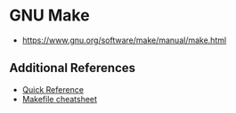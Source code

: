 * GNU Make
:PROPERTIES:
:ID: c93b85e8-4b50-4477-b121-486271ea50d6
:END:
- https://www.gnu.org/software/make/manual/make.html

** Additional References
- [[https://www.gnu.org/software/make/manual/html_node/Quick-Reference.html][Quick Reference]]
- [[https://devhints.io/makefile][Makefile cheatsheet]]  
